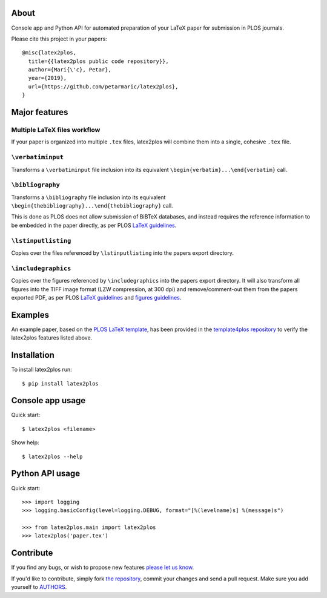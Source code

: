 About
=====

Console app and Python API for automated preparation of your LaTeX paper for
submission in PLOS journals.

Please cite this project in your papers::

    @misc{latex2plos,
      title={{latex2plos public code repository}},
      author={Mari{\'c}, Petar},
      year={2019},
      url={https://github.com/petarmaric/latex2plos},
    }

Major features
==============

Multiple LaTeX files workflow
-----------------------------

If your paper is organized into multiple ``.tex`` files, latex2plos will
combine them into a single, cohesive ``.tex`` file.

``\verbatiminput``
------------------

Transforms a ``\verbatiminput`` file inclusion into its equivalent
``\begin{verbatim}...\end{verbatim}`` call.

``\bibliography``
-----------------

Transforms a ``\bibliography`` file inclusion into its equivalent
``\begin{thebibliography}...\end{thebibliography}`` call.

This is done as PLOS does not allow submission of BiBTeX databases, and instead
requires the reference information to be embedded in the paper directly, as per
PLOS `LaTeX guidelines`_.

``\lstinputlisting``
--------------------

Copies over the files referenced by ``\lstinputlisting`` into the papers export
directory.

``\includegraphics``
--------------------

Copies over the figures referenced by ``\includegraphics`` into the papers
export directory. It will also transform all figures into the TIFF image format
(LZW compression, at 300 dpi) and remove/comment-out them from the papers
exported PDF, as per PLOS `LaTeX guidelines`_ and `figures guidelines`_.

.. _`LaTeX guidelines`: https://journals.plos.org/plosone/s/latex
.. _`figures guidelines`: https://journals.plos.org/plosone/s/figures

Examples
========

An example paper, based on the `PLOS LaTeX template`_, has been provided in the
`template4plos repository`_ to verify the latex2plos features listed above.

.. _`PLOS LaTeX template`: https://journals.plos.org/plosone/s/latex
.. _`template4plos repository`: https://github.com/petarmaric/template4plos

Installation
============

To install latex2plos run::

    $ pip install latex2plos

Console app usage
=================

Quick start::

    $ latex2plos <filename>

Show help::

    $ latex2plos --help

Python API usage
================

Quick start::

    >>> import logging
    >>> logging.basicConfig(level=logging.DEBUG, format="[%(levelname)s] %(message)s")

    >>> from latex2plos.main import latex2plos
    >>> latex2plos('paper.tex')

Contribute
==========

If you find any bugs, or wish to propose new features `please let us know`_.

If you'd like to contribute, simply fork `the repository`_, commit your changes
and send a pull request. Make sure you add yourself to `AUTHORS`_.

.. _`please let us know`: https://github.com/petarmaric/latex2plos/issues/new
.. _`the repository`: https://github.com/petarmaric/latex2plos
.. _`AUTHORS`: https://github.com/petarmaric/latex2plos/blob/master/AUTHORS
